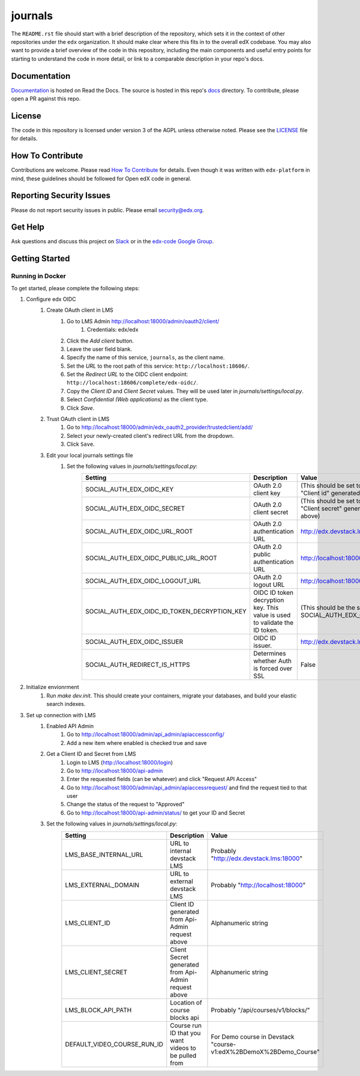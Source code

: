 journals  |Travis|_ |Codecov|_
===================================================
.. |Travis| image:: https://travis-ci.org/edx/journals.svg?branch=master
.. _Travis: https://travis-ci.org/edx/journals

.. |Codecov| image:: http://codecov.io/github/edx/journals/coverage.svg?branch=master
.. _Codecov: http://codecov.io/github/edx/journals?branch=master

The ``README.rst`` file should start with a brief description of the repository, which sets it in the context of other repositories under the ``edx`` organization. It should make clear where this fits in to the overall edX codebase. You may also want to provide a brief overview of the code in this repository, including the main components and useful entry points for starting to understand the code in more detail, or link to a comparable description in your repo's docs.

Documentation
-------------
.. |ReadtheDocs| image:: https://readthedocs.org/projects/journals/badge/?version=latest
.. _ReadtheDocs: http://journals.readthedocs.io/en/latest/

`Documentation <https://journals.readthedocs.io/en/latest/>`_ is hosted on Read the Docs. The source is hosted in this repo's `docs <https://github.com/edx/journals/tree/master/docs>`_ directory. To contribute, please open a PR against this repo.

License
-------

The code in this repository is licensed under version 3 of the AGPL unless otherwise noted. Please see the LICENSE_ file for details.

.. _LICENSE: https://github.com/edx/journals/blob/master/LICENSE

How To Contribute
-----------------

Contributions are welcome. Please read `How To Contribute <https://github.com/edx/edx-platform/blob/master/CONTRIBUTING.rst>`_ for details. Even though it was written with ``edx-platform`` in mind, these guidelines should be followed for Open edX code in general.

Reporting Security Issues
-------------------------

Please do not report security issues in public. Please email security@edx.org.

Get Help
--------

Ask questions and discuss this project on `Slack <https://openedx.slack.com/messages/general/>`_ or in the `edx-code Google Group <https://groups.google.com/forum/#!forum/edx-code>`_.

Getting Started
---------------

Running in Docker
~~~~~~~~~~~~~~~~~
To get started, please complete the following steps:

1. Configure edx OIDC
    1. Create OAuth client in LMS
        1. Go to LMS Admin http://localhost:18000/admin/oauth2/client/
            1. Credentials: edx/edx
        2. Click the `Add client` button.
        3. Leave the user field blank.
        4. Specify the name of this service, ``journals``, as the client name.
        5. Set the `URL` to the root path of this service: ``http://localhost:18606/``.
        6. Set the `Redirect URL` to the OIDC client endpoint: ``http://localhost:18606/complete/edx-oidc/``.
        7. Copy the `Client ID` and `Client Secret` values. They will be used later in `journals/settings/local.py`.
        8. Select `Confidential (Web applications)` as the client type.
        9. Click `Save`.
    2. Trust OAuth client in LMS
        1. Go to http://localhost:18000/admin/edx_oauth2_provider/trustedclient/add/
        2. Select your newly-created client's redirect URL from the dropdown.
        3. Click ``Save``.
    3. Edit your local journals settings file
        1. Set the following values in `journals/settings/local.py`:
            +-----------------------------------------------------+----------------------------------------------------------------------------+--------------------------------------------------------------------------+
            | Setting                                             | Description                                                                | Value                                                                    |
            +=====================================================+============================================================================+==========================================================================+
            | SOCIAL_AUTH_EDX_OIDC_KEY                            | OAuth 2.0 client key                                                       | (This should be set to the value of "Client id" generated from above)    |
            +-----------------------------------------------------+----------------------------------------------------------------------------+--------------------------------------------------------------------------+
            | SOCIAL_AUTH_EDX_OIDC_SECRET                         | OAuth 2.0 client secret                                                    | (This should be set to the value of "Client secret" generated from above)|
            +-----------------------------------------------------+----------------------------------------------------------------------------+--------------------------------------------------------------------------+
            | SOCIAL_AUTH_EDX_OIDC_URL_ROOT                       | OAuth 2.0 authentication URL                                               | http://edx.devstack.lms:18000/oauth2                                     |
            +-----------------------------------------------------+----------------------------------------------------------------------------+--------------------------------------------------------------------------+
            | SOCIAL_AUTH_EDX_OIDC_PUBLIC_URL_ROOT                | OAuth 2.0 public authentication URL                                        | http://localhost:18000/oauth2                                            |
            +-----------------------------------------------------+----------------------------------------------------------------------------+--------------------------------------------------------------------------+
            | SOCIAL_AUTH_EDX_OIDC_LOGOUT_URL                     | OAuth 2.0 logout URL                                                       | http://localhost:18000/logout                                            |
            +-----------------------------------------------------+----------------------------------------------------------------------------+--------------------------------------------------------------------------+
            | SOCIAL_AUTH_EDX_OIDC_ID_TOKEN_DECRYPTION_KEY        | OIDC ID token decryption key. This value is used to validate the ID token. | (This should be the same value as SOCIAL_AUTH_EDX_OIDC_SECRET.)          |
            +-----------------------------------------------------+----------------------------------------------------------------------------+--------------------------------------------------------------------------+
            | SOCIAL_AUTH_EDX_OIDC_ISSUER                         | OIDC ID issuer.                                                            | http://edx.devstack.lms:18000/oauth2                                     |
            +-----------------------------------------------------+----------------------------------------------------------------------------+--------------------------------------------------------------------------+
            | SOCIAL_AUTH_REDIRECT_IS_HTTPS                       | Determines whether Auth is forced over SSL                                 | False                                                                    |
            +-----------------------------------------------------+----------------------------------------------------------------------------+--------------------------------------------------------------------------+

2. Initialize envionrment
    1. Run `make dev.init`. This should create your containers, migrate your databases, and build your elastic search indexes.

3. Set up connection with LMS
    1. Enabled API Admin
        1. Go to http://localhost:18000/admin/api_admin/apiaccessconfig/
        2. Add a new item where enabled is checked true and save
    2. Get a Client ID and Secret from LMS
        1. Login to LMS (http://localhost:18000/login)
        2. Go to http://localhost:18000/api-admin
        3. Enter the requested fields (can be whatever) and click "Request API Access"
        4. Go to http://localhost:18000/admin/api_admin/apiaccessrequest/ and find the request tied to that user
        5. Change the status of the request to "Approved"
        6. Go to http://localhost:18000/api-admin/status/ to get your ID and Secret
    3. Set the following values in `journals/settings/local.py`:
        +-----------------------------------------------------+----------------------------------------------------------------------------+--------------------------------------------------------------------------+
        | Setting                                             | Description                                                                | Value                                                                    |
        +=====================================================+============================================================================+==========================================================================+
        | LMS_BASE_INTERNAL_URL                               | URL to internal devstack LMS                                               | Probably "http://edx.devstack.lms:18000"                                 |
        +-----------------------------------------------------+----------------------------------------------------------------------------+--------------------------------------------------------------------------+
        | LMS_EXTERNAL_DOMAIN                                 | URL to external devstack LMS                                               | Probably "http://localhost:18000"                                        |
        +-----------------------------------------------------+----------------------------------------------------------------------------+--------------------------------------------------------------------------+
        | LMS_CLIENT_ID                                       | Client ID generated from Api-Admin request above                           | Alphanumeric string                                                      |
        +-----------------------------------------------------+----------------------------------------------------------------------------+--------------------------------------------------------------------------+
        | LMS_CLIENT_SECRET                                   | Client Secret generated from Api-Admin request above                       | Alphanumeric string                                                      |
        +-----------------------------------------------------+----------------------------------------------------------------------------+--------------------------------------------------------------------------+
        | LMS_BLOCK_API_PATH                                  | Location of course blocks api                                              | Probably "/api/courses/v1/blocks/"                                       |
        +-----------------------------------------------------+----------------------------------------------------------------------------+--------------------------------------------------------------------------+
        | DEFAULT_VIDEO_COURSE_RUN_ID                         | Course run ID that you want videos to be pulled from                       | For Demo course in Devstack "course-v1:edX%2BDemoX%2BDemo_Course"        |
        +-----------------------------------------------------+----------------------------------------------------------------------------+--------------------------------------------------------------------------+
